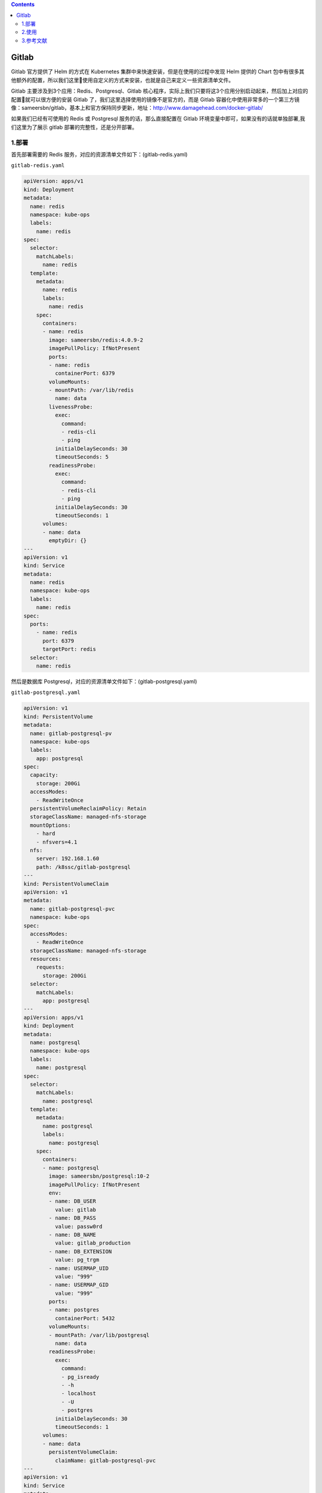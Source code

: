.. contents::
   :depth: 3
..

Gitlab
======

Gitlab 官方提供了 Helm 的方式在 Kubernetes
集群中来快速安装，但是在使用的过程中发现 Helm 提供的 Chart
包中有很多其他额外的配置，所以我们这里使用自定义的方式来安装，也就是自己来定义一些资源清单文件。

Gitlab 主要涉及到3个应用：Redis、Postgresql、Gitlab
核心程序，实际上我们只要将这3个应用分别启动起来，然后加上对应的配置就可以很方便的安装
Gitlab 了，我们这里选择使用的镜像不是官方的，而是 Gitlab
容器化中使用非常多的一个第三方镜像：sameersbn/gitlab，基本上和官方保持同步更新，地址：http://www.damagehead.com/docker-gitlab/

如果我们已经有可使用的 Redis 或 Postgresql 服务的话，那么直接配置在
Gitlab 环境变量中即可，如果没有的话就单独部署,我们这里为了展示 gitlab
部署的完整性，还是分开部署。

1.部署
------

首先部署需要的 Redis 服务，对应的资源清单文件如下：(gitlab-redis.yaml)

``gitlab-redis.yaml``

.. code:: yaml

   apiVersion: apps/v1
   kind: Deployment
   metadata:
     name: redis
     namespace: kube-ops
     labels:
       name: redis
   spec:
     selector:
       matchLabels:
         name: redis
     template:
       metadata:
         name: redis
         labels:
           name: redis
       spec:
         containers:
         - name: redis
           image: sameersbn/redis:4.0.9-2
           imagePullPolicy: IfNotPresent
           ports:
           - name: redis
             containerPort: 6379
           volumeMounts:
           - mountPath: /var/lib/redis
             name: data
           livenessProbe:
             exec:
               command:
               - redis-cli
               - ping
             initialDelaySeconds: 30
             timeoutSeconds: 5
           readinessProbe:
             exec:
               command:
               - redis-cli
               - ping
             initialDelaySeconds: 30
             timeoutSeconds: 1
         volumes:
         - name: data
           emptyDir: {}
   ---
   apiVersion: v1
   kind: Service
   metadata:
     name: redis
     namespace: kube-ops
     labels:
       name: redis
   spec:
     ports:
       - name: redis
         port: 6379
         targetPort: redis
     selector:
       name: redis

然后是数据库
Postgresql，对应的资源清单文件如下：(gitlab-postgresql.yaml)

``gitlab-postgresql.yaml``

.. code:: yaml

   apiVersion: v1
   kind: PersistentVolume
   metadata:
     name: gitlab-postgresql-pv
     namespace: kube-ops
     labels:
       app: postgresql
   spec:
     capacity:
       storage: 200Gi
     accessModes:
       - ReadWriteOnce
     persistentVolumeReclaimPolicy: Retain
     storageClassName: managed-nfs-storage
     mountOptions:
       - hard
       - nfsvers=4.1
     nfs:
       server: 192.168.1.60
       path: /k8ssc/gitlab-postgresql
   ---
   kind: PersistentVolumeClaim
   apiVersion: v1
   metadata:
     name: gitlab-postgresql-pvc
     namespace: kube-ops
   spec:
     accessModes:
       - ReadWriteOnce
     storageClassName: managed-nfs-storage
     resources:
       requests:
         storage: 200Gi
     selector:
       matchLabels:
         app: postgresql
   ---
   apiVersion: apps/v1
   kind: Deployment
   metadata:
     name: postgresql
     namespace: kube-ops
     labels:
       name: postgresql
   spec:
     selector:
       matchLabels:
         name: postgresql
     template:
       metadata:
         name: postgresql
         labels:
           name: postgresql
       spec:
         containers:
         - name: postgresql
           image: sameersbn/postgresql:10-2
           imagePullPolicy: IfNotPresent
           env:
           - name: DB_USER
             value: gitlab
           - name: DB_PASS
             value: passw0rd
           - name: DB_NAME
             value: gitlab_production
           - name: DB_EXTENSION
             value: pg_trgm
           - name: USERMAP_UID
             value: "999"
           - name: USERMAP_GID
             value: "999"
           ports:
           - name: postgres
             containerPort: 5432
           volumeMounts:
           - mountPath: /var/lib/postgresql
             name: data
           readinessProbe:
             exec:
               command:
               - pg_isready
               - -h
               - localhost
               - -U
               - postgres
             initialDelaySeconds: 30
             timeoutSeconds: 1
         volumes:
         - name: data
           persistentVolumeClaim:
             claimName: gitlab-postgresql-pvc
   ---
   apiVersion: v1
   kind: Service
   metadata:
     name: postgresql
     namespace: kube-ops
     labels:
       name: postgresql
   spec:
     ports:
       - name: postgres
         port: 5432
         targetPort: postgres
     selector:
       name: postgresql

为了提高数据库的性能，我们这里也没有使用共享存储之类的，而是直接用的
Local PV 将应用固定到一个节点上。然后就是我们最核心的 Gitlab
的应用，对应的资源清单文件如下：(gitlab.yaml)

``gitlab.yaml``

.. code:: yaml

   apiVersion: v1
   kind: PersistentVolume
   metadata:
     name: gitlab-pv
     namespace: kube-ops
     labels:
       app: gitlab
   spec:
     capacity:
       storage: 500Gi
     accessModes:
       - ReadWriteOnce
     persistentVolumeReclaimPolicy: Retain
     storageClassName: managed-nfs-storage
     mountOptions:
       - hard
       - nfsvers=4.1
     nfs:
       server: 192.168.1.60
       path: /k8ssc/gitlab
   ---
   kind: PersistentVolumeClaim
   apiVersion: v1
   metadata:
     name: gitlab-pvc
     namespace: kube-ops
   spec:
     accessModes:
       - ReadWriteOnce
     storageClassName: managed-nfs-storage
     resources:
       requests:
         storage: 500Gi
     selector:
       matchLabels:
         app: gitlab
   ---
   apiVersion: apps/v1
   kind: Deployment
   metadata:
     name: gitlab
     namespace: kube-ops
     labels:
       name: gitlab
   spec:
     selector:
       matchLabels:
         name: gitlab
     template:
       metadata:
         name: gitlab
         labels:
           name: gitlab
       spec:
         initContainers:
         - name: fix-permissions
           image: busybox
           command: ["sh", "-c", "chown -R 1000:1000 /home/git/data"]
           securityContext:
             privileged: true
           volumeMounts:
           - name: data
             mountPath: /home/git/data
         containers:
         - name: gitlab
           image: sameersbn/gitlab:12.9.5
           imagePullPolicy: IfNotPresent
           env:
           - name: TZ
             value: Asia/Shanghai
           - name: GITLAB_TIMEZONE
             value: Beijing
           - name: GITLAB_SECRETS_DB_KEY_BASE
             value: long-and-random-alpha-numeric-string
           - name: GITLAB_SECRETS_SECRET_KEY_BASE
             value: long-and-random-alpha-numeric-string
           - name: GITLAB_SECRETS_OTP_KEY_BASE
             value: long-and-random-alpha-numeric-string
           - name: GITLAB_ROOT_PASSWORD
             value: admin321
           - name: GITLAB_ROOT_EMAIL
             value: 1879324764@qq.com
           - name: GITLAB_HOST
             value: gitlab-dashboard.runjs.cn
           - name: GITLAB_PORT
             value: "80"
           - name: GITLAB_SSH_PORT
             value: "32222"
           - name: GITLAB_NOTIFY_ON_BROKEN_BUILDS
             value: "true"
           - name: GITLAB_NOTIFY_PUSHER
             value: "false"
           - name: GITLAB_BACKUP_SCHEDULE
             value: daily
           - name: GITLAB_BACKUP_TIME
             value: 01:00
           - name: DB_TYPE
             value: postgres
           - name: DB_HOST
             value: postgresql
           - name: DB_PORT
             value: "5432"
           - name: DB_USER
             value: gitlab
           - name: DB_PASS
             value: passw0rd
           - name: DB_NAME
             value: gitlab_production
           - name: REDIS_HOST
             value: redis
           - name: REDIS_PORT
             value: "6379"
           ports:
           - name: http
             containerPort: 80
           - name: ssh
             containerPort: 22
           volumeMounts:
           - mountPath: /home/git/data
             name: data
           readinessProbe:
             httpGet:
               path: /
               port: 80
             initialDelaySeconds: 60
             timeoutSeconds: 1
         volumes:
         - name: data
           persistentVolumeClaim:
             claimName: gitlab-pvc
   ---
   apiVersion: v1
   kind: Service
   metadata:
     name: gitlab
     namespace: kube-ops
     labels:
       name: gitlab
   spec:
     ports:
       - name: http
         port: 80
         targetPort: http
       - name: ssh
         port: 22
         targetPort: ssh
         nodePort: 32222
     type: NodePort
     selector:
       name: gitlab

同样因为我们这里的 gitlab 镜像内部是一个 ``git``
的用户（id=1000），所以我们这里为了持久化数据通过一个 initContainers
将我们的数据目录权限进行更改：

.. code:: yaml

   initContainers:
   - name: fix-permissions
     image: busybox
     command: ["sh", "-c", "chown -R 1000:1000 /home/git/data"]
     securityContext:
       privileged: true
     volumeMounts:
     - name: data
       mountPath: /home/git/data

.. code:: bash

   $ kubectl apply -f gitlab-redis.yaml gitlab-postgresql.yaml gitlab.yaml

创建完成后，查看 Pod 的部署状态：

.. code:: shell

   $ kubectl get pod -n kube-ops
   NAME                          READY   STATUS    RESTARTS   AGE
   gitlab-8599d69548-cgt4h       1/1     Running   0          16m
   postgresql-65c9cdc4f4-ld86d   1/1     Running   0          16m
   redis-7685d4576b-dblr6        1/1     Running   0          16m

``gitlab-ingress.yaml``

.. code:: yaml

   apiVersion: extensions/v1beta1
   kind: Ingress
   metadata:
     name: gitlab-ingress
     namespace: kube-ops
   spec:
     rules:
     - host: gitlab-dashboard.runjs.cn
       http:
         paths:
         - path: /
           backend:
             serviceName: gitlab
             servicePort: 80

可以看到都已经部署成功了，然后我们可以通过 Ingress 中定义的域名
``git.k8s.local``\ (需要做 DNS 解析或者在本地 ``/etc/hosts``
中添加映射)来访问 Portal：

.. code:: bash

   $ kubectl get ingress -n kube-ops
   NAME             CLASS    HOSTS                       ADDRESS   PORTS   AGE
   gitlab-ingress   <none>   gitlab-dashboard.runjs.cn             80      16m

2.使用
------

使用用户名 ``root``\ ，和部署的时候指定的超级用户密码
``GITLAB_ROOT_PASSWORD=admin321`` 即可登录进入到首页：

|image0|

Gitlab
运行后，我们可以注册为新用户并创建一个项目，还可以做很多的其他系统设置，比如设置语言、设置应用风格样式等等。

点击 ``Create a project`` 创建一个新的项目，和 Github
使用上没有多大的差别：

|image1|

创建完成后，我们可以添加本地用户的一个 ``SSH-KEY``\ ，这样我们就可以通过
``SSH`` 来拉取或者推送代码了。SSH 公钥通常包含在 ``~/.ssh/id_rsa.pub``
文件中，并以 ``ssh-rsa`` 开头。如果没有的话可以使用 ``ssh-keygen``
命令来生成，\ ``id_rsa.pub`` 里面的内容就是我们需要的 SSH
公钥，然后添加到 Gitlab 中。

由于平时使用的 ssh 默认是 22 端口，现在如果用默认的 22
端口去连接，是没办法和 Gitlab 容器中的 22
端口进行映射的，因为我们只是通过 Service 的 22
端口进行了映射，要想通过节点去进行 ssh
链接就需要在节点上一个端口和容器内部的 22
端口进行绑定，所以这里我们可以通过 NodePort 去映射 Gitlab 容器内部的 22
端口，我们可以将环境变量设置为 ``GITLAB_SSH_PORT=30022``\ ，将 Gitlab 的
Service 也设置为 NodePort 类型：

.. code:: yaml

   apiVersion: v1
   kind: Service
   metadata:
     name: gitlab
     namespace: kube-ops
     labels:
       name: gitlab
   spec:
     ports:
       - name: http
         port: 80
         targetPort: http
       - name: ssh
         port: 22
         targetPort: ssh
         nodePort: 32222
     type: NodePort
     selector:
       name: gitlab

注意上面 ssh 对应的 nodePort 端口设置为
30022，这样就不会随机生成了，重新更新下 Deployment 和
Service，更新完成后，现在我们在项目上面 Clone 的时候使用 ssh
就会带上端口号了。

|image2|

3.参考文献
----------

https://www.qikqiak.com/k8strain/devops/gitlab/

.. |image0| image:: ../../_static/image-20220525181123668.png
.. |image1| image:: ../../_static/image-20220525181155295.png
.. |image2| image:: ../../_static/image-20220525181359026.png

